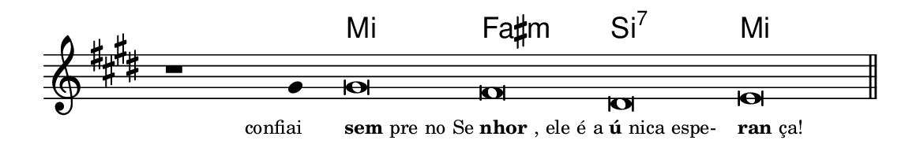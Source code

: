 \version "2.20.0"
#(set! paper-alist (cons '("linha" . (cons (* 148 mm) (* 25 mm))) paper-alist))

\paper {
  #(set-paper-size "linha")
  ragged-right = ##f
}

\language "portugues"


harmonia = \chordmode {
    \cadenzaOn
%harmonia
  r1 r4 mi\breve fas:m si:7 mi
%/harmonia
}
melodia = \fixed do' {
  \key mi \major
    \cadenzaOn
%recitação
    r1 sols4 sols\breve fas res mi \bar "||"
%/recitação
}
letra = \lyricmode {
  \teeny
    \tweak self-alignment-X #1  \markup{confiai}
    \tweak self-alignment-X #-1 \markup{\bold{sem}pre no Se}
    \tweak self-alignment-X #-1 \markup{\bold{nhor}, ele é a}
    \tweak self-alignment-X #-1 \markup{\bold{ú}nica espe-}
    \tweak self-alignment-X #-1 \markup{\bold{ran}ça!}
}

\book {
  \paper {
      indent = 0\mm
  }
    \header {
      %piece = "C"
      tagline = ""
    }
  \score {
    <<
      \new ChordNames {
        \set chordChanges = ##t
		\set noChordSymbol = ""
        \harmonia
      }
      \new Voice = "canto" { \melodia }
      \new Lyrics \lyricsto "canto" \letra
    >>
    \layout {
      %indent = 0\cm
      \context {
        \Staff
        \remove "Time_signature_engraver"
        \hide Stem
      }
    }
  }
}
